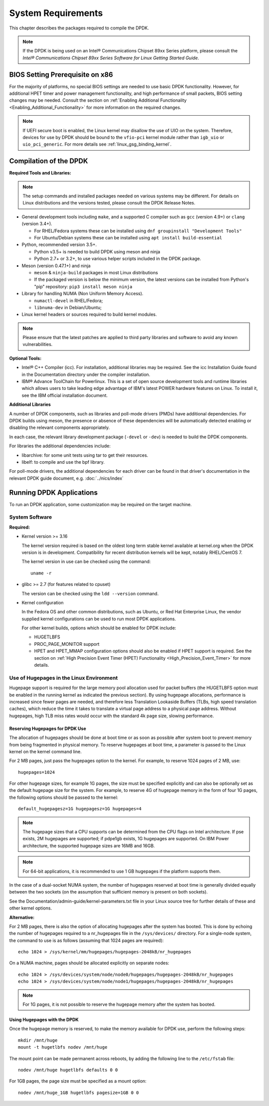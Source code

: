 ..  SPDX-License-Identifier: BSD-3-Clause
    Copyright(c) 2010-2014 Intel Corporation.

System Requirements
===================

This chapter describes the packages required to compile the DPDK.

.. note::

    If the DPDK is being used on an Intel® Communications Chipset 89xx Series platform,
    please consult the *Intel® Communications Chipset 89xx Series Software for Linux Getting Started Guide*.

BIOS Setting Prerequisite on x86
--------------------------------

For the majority of platforms, no special BIOS settings are needed to use basic DPDK functionality.
However, for additional HPET timer and power management functionality,
and high performance of small packets, BIOS setting changes may be needed.
Consult the section on :ref:`Enabling Additional Functionality <Enabling_Additional_Functionality>`
for more information on the required changes.

.. note::

   If UEFI secure boot is enabled, the Linux kernel may disallow the use of
   UIO on the system. Therefore, devices for use by DPDK should be bound to the
   ``vfio-pci`` kernel module rather than ``igb_uio`` or ``uio_pci_generic``.
   For more details see :ref:`linux_gsg_binding_kernel`.

Compilation of the DPDK
-----------------------

**Required Tools and Libraries:**

.. note::

    The setup commands and installed packages needed on various systems may be different.
    For details on Linux distributions and the versions tested, please consult the DPDK Release Notes.

*   General development tools including ``make``, and a supported C compiler such as ``gcc`` (version 4.9+) or ``clang`` (version 3.4+).

    * For RHEL/Fedora systems these can be installed using ``dnf groupinstall "Development Tools"``

    * For Ubuntu/Debian systems these can be installed using ``apt install build-essential``

*   Python, recommended version 3.5+.

    * Python v3.5+ is needed to build DPDK using meson and ninja

    * Python 2.7+ or 3.2+, to use various helper scripts included in the DPDK package.

*   Meson (version 0.47.1+) and ninja

    * ``meson`` & ``ninja-build`` packages in most Linux distributions

    * If the packaged version is below the minimum version, the latest versions
      can be installed from Python's "pip" repository: ``pip3 install meson ninja``

*   Library for handling NUMA (Non Uniform Memory Access).

    * ``numactl-devel`` in RHEL/Fedora;

    * ``libnuma-dev`` in Debian/Ubuntu;

*   Linux kernel headers or sources required to build kernel modules.

.. note::

   Please ensure that the latest patches are applied to third party libraries
   and software to avoid any known vulnerabilities.


**Optional Tools:**

*   Intel® C++ Compiler (icc). For installation, additional libraries may be required.
    See the icc Installation Guide found in the Documentation directory under the compiler installation.

*   IBM® Advance ToolChain for Powerlinux. This is a set of open source development tools and runtime libraries
    which allows users to take leading edge advantage of IBM's latest POWER hardware features on Linux. To install
    it, see the IBM official installation document.

**Additional Libraries**

A number of DPDK components, such as libraries and poll-mode drivers (PMDs) have additional dependencies.
For DPDK builds using meson, the presence or absence of these dependencies will be
automatically detected enabling or disabling the relevant components appropriately.

In each case, the relevant library development package (``-devel`` or ``-dev``) is needed to build the DPDK components.

For libraries the additional dependencies include:

*   libarchive: for some unit tests using tar to get their resources.

*   libelf: to compile and use the bpf library.

For poll-mode drivers, the additional dependencies for each driver can be
found in that driver's documentation in the relevant DPDK guide document,
e.g. :doc:`../nics/index`


Running DPDK Applications
-------------------------

To run an DPDK application, some customization may be required on the target machine.

System Software
~~~~~~~~~~~~~~~

**Required:**

*   Kernel version >= 3.16

    The kernel version required is based on the oldest long term stable kernel available
    at kernel.org when the DPDK version is in development.
    Compatibility for recent distribution kernels will be kept, notably RHEL/CentOS 7.

    The kernel version in use can be checked using the command::

        uname -r

*   glibc >= 2.7 (for features related to cpuset)

    The version can be checked using the ``ldd --version`` command.

*   Kernel configuration

    In the Fedora OS and other common distributions, such as Ubuntu, or Red Hat Enterprise Linux,
    the vendor supplied kernel configurations can be used to run most DPDK applications.

    For other kernel builds, options which should be enabled for DPDK include:

    *   HUGETLBFS

    *   PROC_PAGE_MONITOR  support

    *   HPET and HPET_MMAP configuration options should also be enabled if HPET  support is required.
        See the section on :ref:`High Precision Event Timer (HPET) Functionality <High_Precision_Event_Timer>` for more details.

.. _linux_gsg_hugepages:

Use of Hugepages in the Linux Environment
~~~~~~~~~~~~~~~~~~~~~~~~~~~~~~~~~~~~~~~~~

Hugepage support is required for the large memory pool allocation used for packet buffers
(the HUGETLBFS option must be enabled in the running kernel as indicated the previous section).
By using hugepage allocations, performance is increased since fewer pages are needed,
and therefore less Translation Lookaside Buffers (TLBs, high speed translation caches),
which reduce the time it takes to translate a virtual page address to a physical page address.
Without hugepages, high TLB miss rates would occur with the standard 4k page size, slowing performance.

Reserving Hugepages for DPDK Use
^^^^^^^^^^^^^^^^^^^^^^^^^^^^^^^^

The allocation of hugepages should be done at boot time or as soon as possible after system boot
to prevent memory from being fragmented in physical memory.
To reserve hugepages at boot time, a parameter is passed to the Linux kernel on the kernel command line.

For 2 MB pages, just pass the hugepages option to the kernel. For example, to reserve 1024 pages of 2 MB, use::

    hugepages=1024

For other hugepage sizes, for example 1G pages, the size must be specified explicitly and
can also be optionally set as the default hugepage size for the system.
For example, to reserve 4G of hugepage memory in the form of four 1G pages, the following options should be passed to the kernel::

    default_hugepagesz=1G hugepagesz=1G hugepages=4

.. note::

    The hugepage sizes that a CPU supports can be determined from the CPU flags on Intel architecture.
    If pse exists, 2M hugepages are supported; if pdpe1gb exists, 1G hugepages are supported.
    On IBM Power architecture, the supported hugepage sizes are 16MB and 16GB.

.. note::

    For 64-bit applications, it is recommended to use 1 GB hugepages if the platform supports them.

In the case of a dual-socket NUMA system,
the number of hugepages reserved at boot time is generally divided equally between the two sockets
(on the assumption that sufficient memory is present on both sockets).

See the Documentation/admin-guide/kernel-parameters.txt file in your Linux source tree for further details of these and other kernel options.

**Alternative:**

For 2 MB pages, there is also the option of allocating hugepages after the system has booted.
This is done by echoing the number of hugepages required to a nr_hugepages file in the ``/sys/devices/`` directory.
For a single-node system, the command to use is as follows (assuming that 1024 pages are required)::

    echo 1024 > /sys/kernel/mm/hugepages/hugepages-2048kB/nr_hugepages

On a NUMA machine, pages should be allocated explicitly on separate nodes::

    echo 1024 > /sys/devices/system/node/node0/hugepages/hugepages-2048kB/nr_hugepages
    echo 1024 > /sys/devices/system/node/node1/hugepages/hugepages-2048kB/nr_hugepages

.. note::

    For 1G pages, it is not possible to reserve the hugepage memory after the system has booted.

Using Hugepages with the DPDK
^^^^^^^^^^^^^^^^^^^^^^^^^^^^^

Once the hugepage memory is reserved, to make the memory available for DPDK use, perform the following steps::

    mkdir /mnt/huge
    mount -t hugetlbfs nodev /mnt/huge

The mount point can be made permanent across reboots, by adding the following line to the ``/etc/fstab`` file::

    nodev /mnt/huge hugetlbfs defaults 0 0

For 1GB pages, the page size must be specified as a mount option::

    nodev /mnt/huge_1GB hugetlbfs pagesize=1GB 0 0

